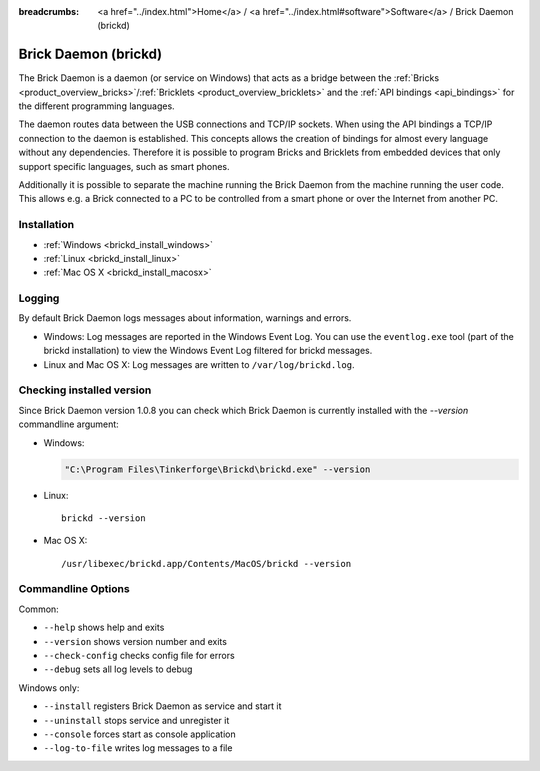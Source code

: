 
:breadcrumbs: <a href="../index.html">Home</a> / <a href="../index.html#software">Software</a> / Brick Daemon (brickd)

.. _brickd:

Brick Daemon (brickd)
=====================

The Brick Daemon is a daemon (or service on Windows) that acts as a bridge
between the :ref:`Bricks <product_overview_bricks>`/:ref:`Bricklets
<product_overview_bricklets>` and the :ref:`API bindings <api_bindings>` for
the different programming languages.

The daemon routes data between the USB connections and TCP/IP sockets.
When using the API bindings a TCP/IP connection to the daemon is established.
This concepts allows the creation of bindings for almost every language
without any dependencies. Therefore it is possible to program Bricks and
Bricklets from embedded devices that only support specific languages,
such as smart phones.

Additionally it is possible to separate the machine running the Brick Daemon
from the machine running the user code. This allows e.g. a Brick connected
to a PC to be controlled from a smart phone or over the Internet from
another PC.


.. _brickd_installation:

Installation
------------

* :ref:`Windows <brickd_install_windows>`
* :ref:`Linux <brickd_install_linux>`
* :ref:`Mac OS X <brickd_install_macosx>`


Logging
-------

By default Brick Daemon logs messages about information, warnings and errors.

* Windows: Log messages are reported in the Windows Event Log. You can use the
  ``eventlog.exe`` tool (part of the brickd installation) to view the Windows
  Event Log filtered for brickd messages.
* Linux and Mac OS X: Log messages are written to ``/var/log/brickd.log``.


Checking installed version
--------------------------

Since Brick Daemon version 1.0.8 you can check which Brick Daemon is currently
installed with the `--version` commandline argument:

* Windows:

  .. code-block:: none

    "C:\Program Files\Tinkerforge\Brickd\brickd.exe" --version

* Linux::

   brickd --version

* Mac OS X::

   /usr/libexec/brickd.app/Contents/MacOS/brickd --version


Commandline Options
-------------------

Common:

* ``--help`` shows help and exits
* ``--version`` shows version number and exits
* ``--check-config`` checks config file for errors
* ``--debug`` sets all log levels to debug

Windows only:

* ``--install`` registers Brick Daemon as service and start it
* ``--uninstall`` stops service and unregister it
* ``--console`` forces start as console application
* ``--log-to-file`` writes log messages to a file
